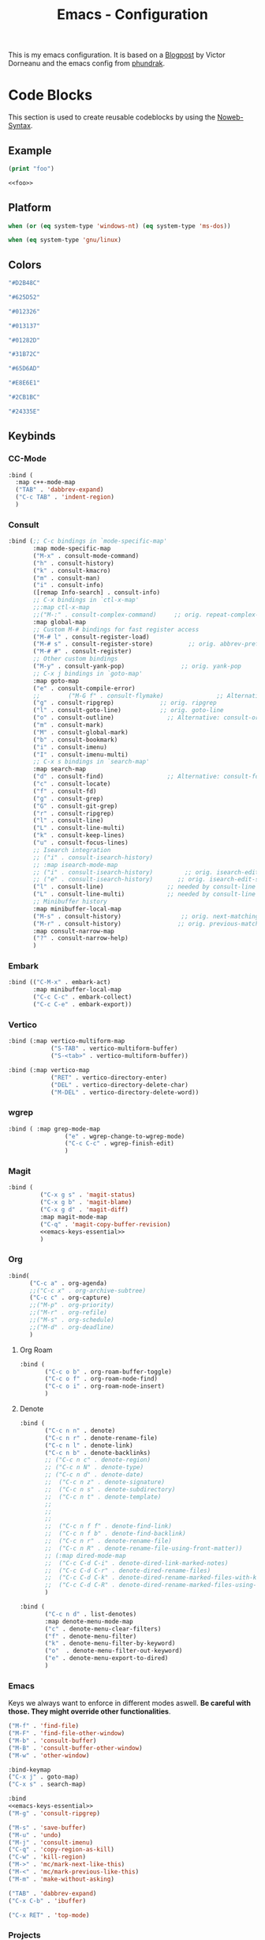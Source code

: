 
#+title: Emacs - Configuration
#+property: header-args:emacs-lisp  :mkdirp yes :lexical t :exports code
#+property: header-args:emacs-lisp+ :tangle ../init.el
#+property: header-args:emacs-lisp+ :mkdirp yes :noweb no-export

This is my emacs configuration. It is based on a [[https://blog.dornea.nu/2024/02/22/from-doom-to-vanilla-emacs/][Blogpost]] by Victor Dorneanu and the emacs config from [[https://config.phundrak.com/emacs/][phundrak]].

* Code Blocks
:PROPERTIES:
:header-args:emacs-lisp: :tangle no
:END:
This section is used to create reusable codeblocks by using the [[https://orgmode.org/manual/Noweb-Reference-Syntax.html][Noweb-Syntax]].

** Example
#+name: foo
#+begin_src emacs-lisp
  (print "foo")
#+end_src

#+name: foobar
#+begin_src org
<<foo>>
#+end_src

** Platform
#+name: platform_windows
#+begin_src emacs-lisp
  when (or (eq system-type 'windows-nt) (eq system-type 'ms-dos))
#+end_src

#+name: platform_linux
#+begin_src emacs-lisp
  when (eq system-type 'gnu/linux)
#+end_src
** Colors
#+name: main_foreground
#+begin_src emacs-lisp
"#D2B48C"
#+end_src

#+name: alt_foreground
#+begin_src emacs-lisp
"#625D52"
#+end_src

#+name: main_background
#+begin_src emacs-lisp
"#012326"
#+end_src

#+name: alt_background
#+begin_src emacs-lisp
"#013137"
#+end_src

#+name: fringe
#+begin_src emacs-lisp
"#01282D"
#+end_src

#+name: comment
#+begin_src emacs-lisp
"#31B72C"
#+end_src

#+name: constant
#+begin_src emacs-lisp
"#65D6AD"
#+end_src

#+name: keyword
#+begin_src emacs-lisp
"#E8E6E1"
#+end_src

#+name: string
#+begin_src emacs-lisp
"#2CB1BC"
#+end_src

#+name: select
#+begin_src emacs-lisp
"#24335E"
#+end_src
** Keybinds
*** CC-Mode
#+name: cc-mode-keys
#+begin_src emacs-lisp
  :bind (
    :map c++-mode-map
    ("TAB" . 'dabbrev-expand)
    ("C-c TAB" . 'indent-region)
    )
#+end_src

*** Consult
#+name: consult-keys
#+begin_src emacs-lisp
  :bind (;; C-c bindings in `mode-specific-map'
         :map mode-specific-map
         ("M-x" . consult-mode-command)
         ("h" . consult-history)
         ("k" . consult-kmacro)
         ("m" . consult-man)
         ("i" . consult-info)
         ([remap Info-search] . consult-info)
         ;; C-x bindings in `ctl-x-map'
         ;;:map ctl-x-map
         ;;("M-:" . consult-complex-command)     ;; orig. repeat-complex-command
         :map global-map
         ;; Custom M-# bindings for fast register access
         ("M-# l" . consult-register-load)
         ("M-# s" . consult-register-store)          ;; orig. abbrev-prefix-mark (unrelated)
         ("M-# #" . consult-register)
         ;; Other custom bindings
         ("M-y" . consult-yank-pop)                ;; orig. yank-pop
         ;; C-x j bindings in `goto-map'
         :map goto-map
         ("e" . consult-compile-error)
         ;;        ("M-G f" . consult-flymake)               ;; Alternative: consult-flycheck
         ("g" . consult-ripgrep)             ;; orig. ripgrep
         ("l" . consult-goto-line)           ;; orig. goto-line
         ("o" . consult-outline)               ;; Alternative: consult-org-heading
         ("m" . consult-mark)
         ("M" . consult-global-mark)
         ("b" . consult-bookmark)
         ("i" . consult-imenu)
         ("I" . consult-imenu-multi)
         ;; C-x s bindings in `search-map'
         :map search-map
         ("d" . consult-find)                  ;; Alternative: consult-fd
         ("c" . consult-locate)
         ("f" . consult-fd)
         ("g" . consult-grep)
         ("G" . consult-git-grep)
         ("r" . consult-ripgrep)
         ("l" . consult-line)
         ("L" . consult-line-multi)
         ("k" . consult-keep-lines)
         ("u" . consult-focus-lines)
         ;; Isearch integration
         ;; ("i" . consult-isearch-history)
         ;; :map isearch-mode-map
         ;; ("i" . consult-isearch-history)         ;; orig. isearch-edit-string
         ;; ("e" . consult-isearch-history)       ;; orig. isearch-edit-string
         ("l" . consult-line)                  ;; needed by consult-line to detect isearch
         ("L" . consult-line-multi)            ;; needed by consult-line to detect isearch
         ;; Minibuffer history
         :map minibuffer-local-map
         ("M-s" . consult-history)                 ;; orig. next-matching-history-element
         ("M-r" . consult-history)                ;; orig. previous-matching-history-element
         :map consult-narrow-map
         ("?" . consult-narrow-help)
         )
#+end_src
*** Embark
#+name: embark-keys
#+begin_src emacs-lisp
  :bind (("C-M-x" . embark-act)
         :map minibuffer-local-map
         ("C-c C-c" . embark-collect)
         ("C-c C-e" . embark-export))

#+end_src
*** Vertico
#+name: vertico-directory-keys
#+begin_src emacs-lisp
  :bind (:map vertico-multiform-map
              ("S-TAB" . vertico-multiform-buffer)
              ("S-<tab>" . vertico-multiform-buffer))
#+end_src

#+name: vertico-directory-keys
#+begin_src emacs-lisp
  :bind (:map vertico-map
              ("RET" . vertico-directory-enter)
              ("DEL" . vertico-directory-delete-char)
              ("M-DEL" . vertico-directory-delete-word))

#+end_src
*** wgrep
#+name: wgrep-keys
#+begin_src emacs-lisp
  :bind ( :map grep-mode-map
                  ("e" . wgrep-change-to-wgrep-mode)
                  ("C-c C-c" . wgrep-finish-edit)
                  )
#+end_src

*** Magit
#+name: magit-keys
#+begin_src emacs-lisp :noweb yes
  :bind (
           ("C-x g s" . 'magit-status)
           ("C-x g b" . 'magit-blame)
           ("C-x g d" . 'magit-diff)
           :map magit-mode-map
           ("C-q" . 'magit-copy-buffer-revision)
           <<emacs-keys-essential>>
           )

#+end_src
*** Org
#+name: org-keys
#+begin_src emacs-lisp
  :bind(
        ("C-c a" . org-agenda)
        ;;("C-c x" . org-archive-subtree)
        ("C-c c" . org-capture)
        ;;("M-p" . org-priority)
        ;;("M-r" . org-refile)
        ;;("M-s" . org-schedule)
        ;;("M-d" . org-deadline)
        )
        #+end_src
**** Org Roam
#+name: org-roam-keys :tabgle no
#+begin_src emacs-lisp
  :bind (
         ("C-c o b" . org-roam-buffer-toggle)
         ("C-c o f" . org-roam-node-find)
         ("C-c o i" . org-roam-node-insert)
         )
#+end_src
**** Denote
#+name: denote-keys
#+begin_src emacs-lisp
  :bind (
         ("C-c n n" . denote)
         ("C-c n r" . denote-rename-file)
         ("C-c n l" . denote-link)
         ("C-c n b" . denote-backlinks)
         ;; ("C-c n c" . denote-region)
         ;; ("C-c n N" . denote-type)
         ;; ("C-c n d" . denote-date)
         ;;  ("C-c n z" . denote-signature)
         ;;  ("C-c n s" . denote-subdirectory)
         ;;  ("C-c n t" . denote-template)
         ;;
         ;;
         ;;
         ;;  ("C-c n f f" . denote-find-link)
         ;;  ("C-c n f b" . denote-find-backlink)
         ;;  ("C-c n r" . denote-rename-file)
         ;;  ("C-c n R" . denote-rename-file-using-front-matter))
         ;; (:map dired-mode-map
         ;;  ("C-c C-d C-i" . denote-dired-link-marked-notes)
         ;;  ("C-c C-d C-r" . denote-dired-rename-files)
         ;;  ("C-c C-d C-k" . denote-dired-rename-marked-files-with-keywords)
         ;;  ("C-c C-d C-R" . denote-dired-rename-marked-files-using-front-matter)
         )
#+end_src

#+name: denote-menu-keys
#+begin_src emacs-lisp
  :bind (
         ("C-c n d" . list-denotes)
         :map denote-menu-mode-map
         ("c" . denote-menu-clear-filters)
         ("f" . denote-menu-filter)
         ("k" . denote-menu-filter-by-keyword)
         ("o"  . denote-menu-filter-out-keyword)
         ("e" . denote-menu-export-to-dired)
         )
#+end_src
*** Emacs
Keys we always want to enforce in different modes aswell. *Be careful with those. They might override other functionalities*.

#+name: emacs-keys-essential
#+begin_src emacs-lisp
  ("M-f" . 'find-file)
  ("M-F" . 'find-file-other-window)
  ("M-b" . 'consult-buffer)
  ("M-B" . 'consult-buffer-other-window)
  ("M-w" . 'other-window)
  #+end_src

#+name: emacs-keys
#+begin_src emacs-lisp :noweb yes
  :bind-keymap
  ("C-x j" . goto-map)
  ("C-x s" . search-map)

  :bind
  <<emacs-keys-essential>>
  ("M-g" . 'consult-ripgrep)

  ("M-s" . 'save-buffer)
  ("M-u" . 'undo)
  ("M-j" . 'consult-imenu)
  ("C-q" . 'copy-region-as-kill)
  ("C-w" . 'kill-region)
  ("M->" . 'mc/mark-next-like-this)
  ("M-<" . 'mc/mark-previous-like-this)
  ("M-m" . 'make-without-asking)

  ("TAB" . 'dabbrev-expand)
  ("C-x C-b" . 'ibuffer)

  ("C-x RET" . 'top-mode)
#+end_src

*** Projects
#+name: project-keys
#+begin_src emacs-lisp
  :bind-keymap
  ("C-x p" . project-prefix-map)
#+end_src
*** Vterm
#+name: vterm-keys
#+begin_src emacs-lisp :noweb yes
  :bind (
         :map vterm-mode-map
         ("C-c C-k" . vterm-copy-mode)
         <<emacs-keys-essential>>
         )
#+end_src
*** Eat
#+name: eat-keys
#+begin_src emacs-lisp :noweb yes
  :bind (
         :map eat-semi-char-mode-map
         ("C-c C-k" . eat-emacs-mode)
         <<emacs-keys-essential>>
         )
#+end_src
*** Top-Mode
#+name: top-mode-keys
#+begin_src emacs-lisp
  :bind (:map top-mode-map
              ("a" . execute-extended-command)
              ("M-a" . consult-mode-command)
              ("RET" . top-mode)
              ("i" . previous-line)
              ("k" . next-line)
              ("j" . backward-char)
              ("l" . forward-char)
              ("u" . backward-word)
              ("o" . forward-word)
              ("h" . backward-paragraph)
              (";" . forward-paragraph)
              ("n a" . org-agenda)
              ("n c" . org-capture)
              ("n d" . list-denotes)
              ("C-c c" . copy-region-as-kill)
              ("C-c x" . kill-region)
              ("C-c v" . consult-yank-pop)
              ("TAB" . consult-buffer)
              ))

#+end_src
* Basic Configuration
** Early Init
:PROPERTIES:
:header-args:emacs-lisp: :tangle ../early-init.el :mkdirp yes
:header-args:emacs-lisp+: :exports code :results silent :lexical t
:END:

The early init file is the file loaded before anything else in Emacs. This is where I put some options in order to disable as quickly as possible some built-in features of Emacs before they can be even loaded, speeding Emacs up a bit.

#+begin_src emacs-lisp
  (setq package-enable-at-startup nil
        inhibit-startup-message   t
        frame-resize-pixelwise    t  ; fine resize
        package-native-compile    t) ; native compile packages
  (scroll-bar-mode -1)               ; disable scrollbar
  (tool-bar-mode -1)                 ; disable toolbar
  (tooltip-mode -1)                  ; disable tooltips
  (set-fringe-mode 10)               ; give some breathing room
  (menu-bar-mode -1)                 ; disable menubar
  (blink-cursor-mode 0)              ; disable blinking cursor

  (setq frame-inhibit-implied-resize t)
  (setq inhibit-compacting-font-caches t)

  (setq shift-select-mode nil)
  (setq enable-local-variables nil)
  (setq column-number-mode t)

#+end_src

*** Defer garbage collection
Defer garbage collection further back in the startup process, according to [[https://github.com/hlissner/doom-emacs/blob/develop/docs/faq.org#how-does-doom-start-up-so-quickly][hlissner]].

#+BEGIN_QUOTE
The GC eats up quite a bit of time, easily doubling startup time. The trick is to turn up the memory threshold as early as possible.
#+END_QUOTE

#+begin_src emacs-lisp
  (setq gc-cons-threshold most-positive-fixnum)
#+end_src

*** Unset =file-name-handler-alist=
Every file opened and loaded by Emacs will run through this list to check for a proper handler for the file, but during startup, it won't need any of them.

#+begin_src emacs-lisp
  (defvar file-name-handler-alist-original file-name-handler-alist)
  (setq file-name-handler-alist nil)
#+end_src
*** Disable =site-run-file=
#+begin_src emacs-lisp
  (setq site-run-file nil)
#+end_src

** Undo
Stop Emacs from losing undo information by setting very high limits for undo buffers.

#+begin_src emacs-lisp
  (setq undo-limit 20000000)
  (setq undo-strong-limit 40000000)
#+end_src

** Garbage Collection
*** Set =gc-cons-threshold= Smaller for Interactive Use
A large =gc-cons-threshold= may cause freezing and stuttering during long-term interactive use.
If you experience freezing, decrease this amount, if you experience stuttering, increase this amount.

#+begin_src emacs-lisp
  (defvar better-gc-cons-threshold (* 128 1024 1024) ; 128mb
    "The default value to use for `gc-cons-threshold'.

  If you experience freezing, decrease this.  If you experience stuttering, increase this.")

  (add-hook 'emacs-startup-hook
            (lambda ()
              (setq gc-cons-threshold better-gc-cons-threshold)
              (setq file-name-handler-alist file-name-handler-alist-original)
              (makunbound 'file-name-handler-alist-original)))
#+end_src

Garbage Collect when Emacs is out of focus and avoid garbage collection when using minibuffer.

#+begin_src emacs-lisp
  (add-hook 'emacs-startup-hook
            (lambda ()
              (if (boundp 'after-focus-change-function)
                  (add-function :after after-focus-change-function
                                (lambda ()
                                  (unless (frame-focus-state)
                                    (garbage-collect))))
                (add-hook 'after-focus-change-function 'garbage-collect))
              (defun gc-minibuffer-setup-hook ()
                (setq gc-cons-threshold (* better-gc-cons-threshold 2)))

              (defun gc-minibuffer-exit-hook ()
                (garbage-collect)
                (setq gc-cons-threshold better-gc-cons-threshold))

              (add-hook 'minibuffer-setup-hook #'gc-minibuffer-setup-hook)
              (add-hook 'minibuffer-exit-hook #'gc-minibuffer-exit-hook)))
#+end_src

** Stay Clean, Emacs!
As nice as Emacs is, it isn't very polite or clean by default: open a file, and it will create backup files in the same directory. But then, when you open your directory with your favourite file manager and see almost all of your files duplicated with a =~= appended to the filename, it looks really uncomfortable! This is why I prefer to tell Emacs to keep its backup files to itself in a directory it only will access.
#+begin_src emacs-lisp
  (setq backup-directory-alist `(("." . ,(expand-file-name ".tmp/backups/"
                                                           user-emacs-directory))))
#+end_src

** Stay Polite, Emacs!
When asking for our opinion on something, Emacs loves asking us to answer by yes or no, but *in full*! That's very rude! Fortunately, we can fix this. Note that the configuration changed in Emacs 29.
#+begin_src emacs-lisp
  (if (version<= emacs-version "28")
      (defalias 'yes-or-no-p 'y-or-n-p)
    (setopt use-short-answers t))
#+end_src

This will make Emacs ask us for either hitting the ~y~ key for yes, or the ~n~ key for no. Much more polite!

It is also very impolite to keep a certain version of a file in its buffer when said file has changed on disk. Let's change this
behaviour:
#+begin_src emacs-lisp
  (global-auto-revert-mode 1)
#+end_src

Much more polite! Note that if the buffer is modified and its changes haven't been saved, it will not automatically revert the buffer and your unsaved changes won't be lost. Very polite!

** Autosave
Autosave is a useful feature we want to have enabled.

#+begin_src emacs-lisp
  (setq auto-save-default t)
#+end_src

However we don't want to clutter the file tree. Therefore we put all files into a backup folder:

#+begin_src emacs-lisp
  (use-package files
    ;;:hook
    ;;(before-save . delete-trailing-whitespace)
    :config
    (setq dgl/auto-save-dir (concat user-emacs-directory "autosaves"))

    ;; Ensure the directory exists
    (unless (file-exists-p dgl/auto-save-dir)
      (make-directory dgl/auto-save-dir t))

    ;; source: http://steve.yegge.googlepages.com/my-dot-emacs-file
    (defun rename-file-and-buffer (new-name)
      "Renames both current buffer and file it's visiting to NEW-NAME."
      (interactive "sNew name: ")
      (let ((name (buffer-name))
            (filename (buffer-file-name)))
        (if (not filename)
            (message "Buffer '%s' is not visiting a file." name)
          (if (get-buffer new-name)
              (message "A buffer named '%s' already exists." new-name)
            (progn
              (rename-file filename new-name 1)
              (rename-buffer new-name)
              (set-visited-file-name new-name)
              (set-buffer-modified-p nil))))))
    :custom
    (require-final-newline t "Automatically add newline at end of file")
    (backup-by-copying t)
    (kill-buffer-delete-auto-save-files t)
    (backup-directory-alist `((".*" . ,(expand-file-name
                                        (concat user-emacs-directory "backups"))))
                            "Keep backups in their own directory")

    (auto-save-file-name-transforms `((".*" ,(concat user-emacs-directory "autosaves/") t)))

    (delete-old-versions t)
    (kept-new-versions 3)
    (kept-old-versions 1)
    (version-control nil))
#+end_src

** Window
We want emacs to take new window space from all other windows.
#+begin_src emacs-lisp
  (setq window-combination-resize t)
#+end_src

We also want to use a more sensible way for splitting windows
#+begin_src emacs-lisp
  (setq split-height-threshold 120
        split-width-threshold 160)

  (defun dgl/split-window-sensibly (&optional window)
    "replacement `split-window-sensibly' function which prefers vertical splits"
    (interactive)
    (let ((window (or window (selected-window))))
      (or (and (window-splittable-p window t)
               (with-selected-window window
                 (split-window-right)))
          (and (window-splittable-p window)
               (with-selected-window window
                 (split-window-below))))))

  (setq split-window-preferred-function #'dgl/split-window-sensibly)
#+end_src

** Project Setup
We want to have per project config files which will be loaded separately. This should be independent of normal emacs VCS or EDE projects because we want to have the ability to load additional project files from everything.

#+begin_src emacs-lisp
  (<<platform_windows>>
   (setq dgl/linux nil)
   (setq dgl/win32 t))
  (<<platform_linux>>
   (setq dgl/win32 nil)
   (setq dgl/linux t))

  (setq dgl/project-file ".project.el")
  (setq dgl/project-directory ".") ;; setting default. Will get overwritten by load-project-settings

  (defun find-project-directory-recursive (project-file depth)
    "Recursively search for the file."
    (interactive)
    (if (file-exists-p project-file) t
      (when (>= depth 0)
        (cd "../")
        (find-project-directory-recursive project-file (- depth 1))))
    )

  (defun dgl/load-project-settings ()
    (interactive)
    (setq find-project-from-directory default-directory)
    (cd find-project-from-directory)
    (find-project-directory-recursive dgl/project-file 5)
    (when (file-exists-p dgl/project-file)
      (load-file dgl/project-file)
      (setq dgl/project-directory default-directory))
    (cd find-project-from-directory)
    )
#+end_src

** Personal Information
Not sure which packages need this information but some probably will need it.

#+begin_src emacs-lisp
  (setq user-full-name       "Daniel Glinka"
        user-real-login-name "Daniel Glinka"
        user-login-name      "dgl")
#+end_src
** History
Having a command history is nice.

#+begin_src emacs-lisp
  ;; Remember last edited files
  (recentf-mode 1)
  ;; Save what you enter into minibuffer prompts
  (setq history-length 25)
  (savehist-mode 1)
  ;; Remember and restore the last cursor location of opened files
  (save-place-mode 1)
#+end_src
** Files/Dired

In dired mode we want to be able to change permissions by editing the buffer

#+begin_src emacs-lisp
  (setq wdired-allow-to-change-permissions t)
#+end_src
** General Keybinds
#+begin_src emacs-lisp
  (use-package emacs
    <<emacs-keys>>)
#+end_src

** Path adjustments
We need to add git to the path on windows to be able to use xargs for xref, which is needed for some packages to work properly

#+begin_src emacs-lisp
  (<<platform_windows>>
   (setenv "PATH" (concat (getenv "PATH") ";" "C:\\Program Files\\Git\\usr\\bin")))
#+end_src
* Visuals
The first visual setting in this section will activate the visible bell. What it does is I get a visual feedback each time I do something Emacs doesn't agree with, like trying to go up a line when I'm already at the top of the buffer.
#+begin_src emacs-lisp
  (setq visible-bell t)
#+end_src

It is nicer to see a cursor cover the actual space of a character.
#+begin_src emacs-lisp
  (setq x-stretch-cursor t)
#+end_src

We also want to show tabs as 4 spaces. Otherwise it takes too much space.
#+begin_src emacs-lisp
  (setq-default tab-width 4)
#+end_src

When text is ellipsed, I want the ellipsis marker to be a single character of three dots. Let's make it so:
#+begin_src emacs-lisp
  (with-eval-after-load 'mule-util
    (setq truncate-string-ellipsis "…"))
#+end_src

We want to know where we have trailing whitespace to keep things clean
#+begin_src emacs-lisp
  (setq show-trailing-whitespace t)
#+end_src

** UTF-8 encoding
By default we want utf-8 for everything
#+begin_src emacs-lisp
  (set-selection-coding-system 'utf-8)
  (prefer-coding-system 'utf-8)
  (set-language-environment "UTF-8")
  (set-default-coding-systems 'utf-8)
  (set-terminal-coding-system 'utf-8)
  (set-keyboard-coding-system 'utf-8)
  (setq locale-coding-system 'utf-8)

  ;; Treat clipboard input as UTF-8 string first; compound text next, etc.
  (when (display-graphic-p)
    (setq x-select-request-type '(UTF8_STRING COMPOUND_TEXT TEXT STRING)))
#+end_src
** Fonts
I don't like the default font I usually have on my machines, I really don't. I prefer [[Cascadia Code][Input Mono]].
#+begin_src emacs-lisp
  (defvar dgl/default-font-size 110
    "Default font size.")

  (defvar dgl/default-font-name "InputMono"
    "Default font.")

  (defvar dgl/variable-font-name "Inter"
    "Default variable font.")

  (defun my/set-font ()
    (when (find-font (font-spec :name dgl/default-font-name))
      (set-face-attribute 'default nil
                          :font dgl/default-font-name
                          :height dgl/default-font-size)
      (set-face-attribute 'fixed-pitch nil
                          :font dgl/default-font-name
                          :height dgl/default-font-size)
      (set-face-attribute 'fixed-pitch-serif nil
                          :font dgl/default-font-name
                          :height dgl/default-font-size)
      )

    (when (find-font (font-spec :name dgl/variable-font-name))
      (set-face-attribute 'variable-pitch nil
                          :font dgl/variable-font-name
                          :height dgl/default-font-size)))

  (my/set-font)
  (add-hook 'server-after-make-frame-hook #'my/set-font)
#+end_src
** Frame Title
This is straight-up copied from [[https://tecosaur.github.io/emacs-config/config.html#window-title][TEC]]'s configuration. See their comment on the matter.
#+begin_src emacs-lisp :tangle no
  (setq frame-title-format
        '(""
          "%b"
          (:eval
           (let ((project-name (projectile-project-name)))
             (unless (string= "-" project-name)
               (format (if (buffer-modified-p) " ? %s" "  ?  %s - Emacs") project-name))))))
#+end_src
** Colors
#+begin_src emacs-lisp
  (defun my/set-colors ()
    (set-foreground-color <<main_foreground>>)
    (set-background-color <<main_background>>)

    (set-face-foreground 'default <<main_foreground>>)
    (set-face-background 'default <<main_background>>)
    (set-face-background 'cursor <<constant>>)
    (set-face-foreground 'font-lock-builtin-face <<main_foreground>>)
    (set-face-foreground 'font-lock-comment-face <<comment>>)
    (set-face-foreground 'font-lock-constant-face <<constant>>)
    (set-face-foreground 'font-lock-doc-face <<keyword>>)
    (set-face-foreground 'font-lock-function-name-face <<main_foreground>>)
    (set-face-foreground 'font-lock-keyword-face <<keyword>>)
    (set-face-foreground 'font-lock-preprocessor-face <<alt_foreground>>)
    (set-face-foreground 'font-lock-string-face <<string>>)
    (set-face-foreground 'font-lock-type-face <<main_foreground>>)
    (set-face-foreground 'font-lock-variable-name-face <<main_foreground>>)
    (set-face-background 'fringe <<fringe>>)
    (set-face-foreground 'highlight <<constant>>)
    ;;(set-face-background 'hl-line <<alt_background>>)
    (set-face-foreground 'mode-line <<main_background>>)
    (set-face-background 'mode-line <<main_foreground>>)

    (set-face-attribute 'mode-line-inactive nil :foreground <<main_foreground>> :background <<alt_background>>)

    (set-face-background 'region <<select>>)
    (set-face-foreground 'vertical-border <<alt_foreground>>)
    (set-face-background 'trailing-whitespace <<alt_background>>)
    )
  (my/set-colors)
  (add-hook 'server-after-make-frame-hook #'my/set-colors)
#+end_src
* Packages
For installing Emacs packages, I use MELPA, the Milkypostman’s Emacs Lisp Package Archive.

#+begin_src emacs-lisp
  (require 'package)
  (setq load-prefer-newer t)

  (<<platform_windows>>
   (setq package-user-dir "t:/emacs/packages"))
  (<<platform_linux>>
   (setq package-user-dir "~/.emacs.d/packages"))
  (add-to-list 'package-archives '("melpa" . "https://melpa.org/packages/"))

  (package-initialize)
#+end_src

We use the async package to support faster downloads.

#+begin_src emacs-lisp
  (use-package async
    :ensure t
    :init (dired-async-mode 1)
    :config (setq async-bytecomp-package-mode 1))
#+end_src
*** User Plugins
We want to provide our plugins.

#+begin_src emacs-lisp
  (<<platform_windows>>
   (let ((default-directory  "t:/emacs/plugins"))
     (normal-top-level-add-subdirs-to-load-path)))
  (<<platform_linux>>
   (let ((default-directory  "~/.emacs.d/plugins"))
     (normal-top-level-add-subdirs-to-load-path)))
#+end_src
* Completion
For better completion and keybinds we use the Consult/Vertico stack.

** Consult
This is mostly the default config from [[https://github.com/minad/consult][here]].
#+begin_src emacs-lisp
  (use-package consult
    :ensure t
    <<consult-keys>>
    ;; Enable automatic preview at point in the *Completions* buffer. This is
    ;; relevant when you use the default completion UI.
    :hook (completion-list-mode . consult-preview-at-point-mode)

    ;; The :init configuration is always executed (Not lazy)
    :init

    ;; Optionally configure the register formatting. This improves the register
    ;; preview for `consult-register', `consult-register-load',
    ;; `consult-register-store' and the Emacs built-ins.
    (setq register-preview-delay 0.5
          register-preview-function #'consult-register-format)

    ;; Optionally tweak the register preview window.
    ;; This adds thin lines, sorting and hides the mode line of the window.
    (advice-add #'register-preview :override #'consult-register-window)

    ;; Use Consult to select xref locations with preview
    (setq xref-show-xrefs-function #'consult-xref
          xref-show-definitions-function #'consult-xref)

    ;; Configure other variables and modes in the :config section,
    ;; after lazily loading the package.
    :config

    ;; Optionally configure preview. The default value
    ;; is 'any, such that any key triggers the preview.
    ;; (setq consult-preview-key 'any)
    ;; (setq consult-preview-key "M-.")
    ;; (setq consult-preview-key '("S-<down>" "S-<up>"))
    ;; For some commands and buffer sources it is useful to configure the
    ;; :preview-key on a per-command basis using the `consult-customize' macro.
    (consult-customize
     consult-theme :preview-key '(:debounce 0.2 any)
     consult-ripgrep consult-git-grep consult-grep
     consult-bookmark consult-recent-file consult-xref
     consult--source-bookmark consult--source-file-register
     consult--source-recent-file consult--source-project-recent-file
     ;; :preview-key "M-."
     :preview-key '(:debounce 0.4 any))

    ;; Optionally configure the narrowing key.
    ;; Both < and C-+ work reasonably well.
    (setq consult-narrow-key "<") ;; "C-+"

    ;; Optionally make narrowing help available in the minibuffer.
    ;; You may want to use `embark-prefix-help-command' or which-key instead.
    ;; (keymap-set consult-narrow-map (concat consult-narrow-key " ?") #'consult-narrow-help)
    )
#+end_src

*** Embark
There is no nice way to ripgrep in dired. But we can use embark to get a proper grep buffer which than can be used with [[wgrep]].

#+begin_src emacs-lisp
  (use-package embark
    :ensure t
    <<embark-keys>>
    )
#+end_src

#+begin_src emacs-lisp
  (use-package embark-consult
    :ensure t)
#+end_src
*** wgrep
wgrep allows the grep buffer to be edited for an easy and fast search and replace across files.
There is also [[https://www.emacswiki.org/emacs/DiredSearchAndReplace][dired-mode]] to do something similar. Not sure what is better.

#+begin_src emacs-lisp
  (use-package wgrep
    :ensure t
    <<wgrep-keys>>
    )
#+end_src
** Vertico
This is mostly the default config from [[https://github.com/minad/vertico][here]].

#+begin_src emacs-lisp
  (use-package vertico
    :ensure t
    <<vertico-keys>>
    ;; :custom
    ;; (vertico-scroll-margin 0) ;; Different scroll margin
    ;; (vertico-count 20) ;; Show more candidates
    ;; (vertico-resize t) ;; Grow and shrink the Vertico minibuffer
    ;; (vertico-cycle t) ;; Enable cycling for `vertico-next/previous'
    :init
    (vertico-mode))
  (vertico-multiform-mode)
  (vertico-flat-mode)

  ;; A few more useful configurations...
  (use-package emacs
    :custom
    ;; Support opening new minibuffers from inside existing minibuffers.
    (enable-recursive-minibuffers t)
    ;; Hide commands in M-x which do not work in the current mode.  Vertico
    ;; commands are hidden in normal buffers. This setting is useful beyond
    ;; Vertico.
    (read-extended-command-predicate #'command-completion-default-include-p)
    :init
    ;; Add prompt indicator to `completing-read-multiple'.
    ;; We display [CRM<separator>], e.g., [CRM,] if the separator is a comma.
    (defun crm-indicator (args)
      (cons (format "[CRM%s] %s"
                    (replace-regexp-in-string
                     "\\`\\[.*?]\\*\\|\\[.*?]\\*\\'" ""
                     crm-separator)
                    (car args))
            (cdr args)))
    (advice-add #'completing-read-multiple :filter-args #'crm-indicator)

    ;; Do not allow the cursor in the minibuffer prompt
    (setq minibuffer-prompt-properties
          '(read-only t cursor-intangible t face minibuffer-prompt))
    (add-hook 'minibuffer-setup-hook #'cursor-intangible-mode)
    (add-hook 'rfn-eshadow-update-overlay-hook #'vertico-directory-tidy))
#+end_src

*** Vertico Directory
#+begin_src emacs-lisp
  (use-package vertico-directory
    :after vertico
    :ensure nil
    ;; More convenient directory navigation commands
    <<vertico-directory-keys>>
    ;; Tidy shadowed file names
    :hook (rfn-eshadow-update-overlay . vertico-directory-tidy))
#+end_src
** Dumb Jump
#+begin_src emacs-lisp
  (use-package dumb-jump
    :ensure t
    :custom
    (dumb-jump-prefer-searcher 'rg)
    ;; (xref-show-definitions-function #'xref-show-definitions-completing-read)
    (xref-show-definitions-function #'consult-xref))
  (add-hook 'xref-backend-functions #'dumb-jump-xref-activate)
#+end_src
** Misc
*** Marks
Make Emacs repeat the C-u C-SPC command (`set-mark-command') by following it up with another C-SPC. It is faster to type C-u C-SPC, C-SPC, C-SPC, than C-u C-SPC, C-u C-SPC, C-u C-SPC...

#+begin_src emacs-lisp
  (setq set-mark-command-repeat-pop t)
#+end_src
*** Multi Cursor
#+begin_src emacs-lisp
  (use-package multiple-cursors :ensure t)
#+end_src
* Programming
** C

#+begin_src emacs-lisp
  (use-package cc-mode
    :defer t
    <<cc-mode-keys>>
    :config

    ;; 4-space tabs
    (setq tab-width 4)
    (setq c-basic-offset 4)

    ;; No hungry backspace
    (c-toggle-auto-hungry-state -1)

    ;; Additional style stuff
    (setq c-offsets-alist '(
                            (member-init-intro . ++)
                            (case-label . +)
                            ))
    ;; Newline indents, semi-colon doesn't
    ;; (define-key c++-mode-map "\C-m" 'newline-and-indent)
    (setq c-hanging-semi&comma-criteria '((lambda () 'stop)))

    ;; Handle super-tabbify (TAB completes, shift-TAB actually tabs)
    (setq dabbrev-case-replace t)
    (setq dabbrev-case-fold-search t)
    (setq dabbrev-upcase-means-case-search t)

    ;; Abbrevation expansion
    (abbrev-mode 1)

    ;; if indent-tabs-mode is off, untabify before saving
    (add-hook 'write-file-hooks
              (lambda () (if (not indent-tabs-mode)
                             (untabify (point-min) (point-max)))
                nil ))

    )
#+end_src
** Device-Tree
#+begin_src emacs-lisp
  (use-package dts-mode
    :ensure t
    :mode (
           ("\\.dts$" . dts-mode)
           ("\\.dtsi$" . dts-mode)
           ("\\.dtso$" . dts-mode)
           ))
#+end_src

** Go
#+begin_src emacs-lisp
  (use-package go-mode
    :ensure t
    :mode ("\\.go$" . go-mode)
    )
#+end_src

** Lua
#+begin_src emacs-lisp
  (use-package lua-mode
    :ensure t
    :mode ("\\.lua$" . lua-mode)
    )
#+end_src

** YAML
#+begin_src emacs-lisp
  (use-package yaml-mode
    :ensure t
    :mode (
           ("\\.yml$" . yaml-mode)
           ("\\.yaml$" . yaml-mode)
           )
    )
#+end_src
** Markdown
#+begin_src emacs-lisp
  (use-package markdown-mode
    :ensure t
    :mode ("\\.md$" . markdown-mode))
#+end_src
** Spellcheck
For spellcheck we are using hunspell. Make sure it is installed on the system and the dictionaries de_DE and en_US are installed.

The default dict is set to en_US.
#+begin_src emacs-lisp
  (setq ispell-program-name "hunspell")
  (setq ispell-dictionary "en_US")

  (setq ispell-dictionary-alist
        '(("de_DE" "[[:alpha:]]" "[^[:alpha:]]" "[']" nil ("-d" "de_DE") nil utf-8)
          ("en_US" "[[:alpha:]]" "[^[:alpha:]]" "[']" nil ("-d" "en_US") nil utf-8)
          ))

  ;; new variable `ispell-hunspell-dictionary-alist' is defined in Emacs
  ;; If it's nil, Emacs tries to automatically set up the dictionaries.
  (if (boundp 'ispell-hunspell-dictionary-alist) t
    (setq ispell-hunspell-dictionary-alist ispell-dictionary-alist))
#+end_src

** Syntax Highlight
#+begin_src emacs-lisp
  (autoload 'bb-mode            "bb-mode"         "Bitbake mode"                                         t)

  (setq auto-mode-alist
        (append '(
                  ("\\workspace.dsl$" . javascript-mode)
                  ("\\.teak$"     . c++-mode)
                  ("\\.cpp$"      . c++-mode)
                  ("\\.hin$"      . c++-mode)
                  ("\\.cin$"      . c++-mode)
                  ("\\.inl$"      . c++-mode)
                  ("\\.rdc$"      . c++-mode)
                  ("\\.h$"        . c++-mode)
                  ("\\.c$"        . c++-mode)
                  ("\\.cc$"       . c++-mode)
                  ("\\.c8$"       . c++-mode)
                  ("\\.txt$"      . indented-text-mode)
                  ("\\.emacs$"    . emacs-lisp-mode)
                  ("\\.gen$"      . gen-mode)
                  ("\\.ms$"       . fundamental-mode)
                  ("\\.m$"        . objc-mode)
                  ("\\.mm$"       . objc-mode)
                  ("\\.bb$"       . bb-mode)
                  ("\\.inc$"      . bb-mode)
                  ("\\.bbappend$" . bb-mode)
                  ("\\.bbclass$"  . bb-mode)
                  ("\\.conf$"     . bb-mode)
                  ("\\.js$"       . javascript-mode)
                  ("\\.json$"     . javascript-mode)

                  ) auto-mode-alist))

#+end_src
** Tabs vs Spaces
Here we define which modes should use tabs and which should use spaces.

#+begin_src emacs-lisp :tangle no
  (add-hook 'c++-mode-hook        'dgl/unset-tabs-mode)
  (add-hook 'prog-mode-hook       'dgl/set-tabs-mode)
  (add-hook 'emacs-lisp-mode-hook 'dgl/set-tabs-mode)
  (add-hook 'org-mode-hook        'dgl/set-tabs-mode)
#+end_src

We also want to remove any trailing whitespace to keep things clean
#+begin_src emacs-lisp
  (add-hook 'write-file-hooks 'delete-trailing-whitespace)
#+end_src

*** Set and unset tabs mode
#+begin_src emacs-lisp

  (defun dgl/set-tabs-mode ()
    "Enable tabs mode"
    (interactive)
    (setq indent-tabs-mode t)
    (message "Tabs enabled."))

  (defun dgl/unset-tabs-mode ()
    "Enable tabs mode"
    (interactive)
    (setq indent-tabs-mode nil)
    (message "Tabs disabled."))

#+end_src

The current mode should also be visible in the modeline

#+begin_src emacs-lisp
  (defun dgl/tabs-mode-indicator ()
    "Return 'TAB' if indent-tabs-mode is enabled, otherwise return 'SPC'."
    (if indent-tabs-mode " [TAB]" " [SPC]"))

  (setq-default mode-line-format
                (append mode-line-format
                        '((:eval (dgl/tabs-mode-indicator)))))
#+end_src
*** Automatic detection
#+begin_src emacs-lisp
  (setq-default indent-tabs-mode nil)
  (use-package dtrt-indent
    :ensure t
    :config
    (dtrt-indent-global-mode)
    )
#+end_src

** Compilation
With our own project files mentioned in [[Project Setup]] we want a simple way of running a compilation command.
Usually there is only some build script that needs to be executed.

#+begin_src emacs-lisp
  (<<platform_windows>>
   (setq dgl/makescript "build.teak"))
  (<<platform_linux>>
   (setq dgl/makescript "./build.teak"))

  (setq compilation-directory-locked nil)
  (setq compilation-context-lines 0)
  ;;  (setq compilation-error-regexp-alist
  ;;        (cons '("^\\([0-9]+>\\)?\\(\\(?:[a-zA-Z]:\\)?[^:(\t\n]+\\)(\\([0-9]+\\)) : \\(?:fatal error\\|warnin\\(g\\)\\) C[0-9]+:" 2 3 nil (4))
  ;;              compilation-error-regexp-alist))

  (defun lock-compilation-directory ()
    "The compilation process should NOT hunt for a makefile"
    (interactive)
    (setq last-compilation-directory default-directory)
    (setq compilation-directory-locked t)
    (message "Compilation directory is locked."))

  (defun unlock-compilation-directory ()
    "The compilation process SHOULD hunt for a makefile"
    (interactive)
    (setq last-compilation-directory nil)
    (setq compilation-directory-locked nil)
    (message "Compilation directory is roaming."))

  (defun compile-from-project-directory ()
    (interactive)
    (setq current-directory default-directory)
    (if compilation-directory-locked
        (cd last-compilation-directory)
      (progn
        (dgl/load-project-settings)
        (cd dgl/project-directory)))
    (lock-compilation-directory)
    (compile dgl/makescript))

  (defun make-without-asking ()
    "Make the current build."
    (interactive)
    (switch-to-buffer-other-window "*compilation*")
    (compile-from-project-directory)
    (other-window 1))
#+end_src

The compilation window had some color issues.
#+begin_src emacs-lisp
  (require 'ansi-color)
  (defun colorize-compilation-buffer ()
    (let ((inhibit-read-only t))
      (ansi-color-apply-on-region (point-min) (point-max))))

  (add-hook 'compilation-filter-hook 'colorize-compilation-buffer)
#+end_src
** Magit
#+begin_src emacs-lisp
  (use-package magit
    :ensure t
    <<magit-keys>>
    :config
    (setq magit-display-buffer-function #'magit-display-buffer-fullframe-status-v1)
    )
#+end_src
** Keyword Highlight
I want to highlight keywords in code like TODO, NOTE or @performance etc and found [[https://www.jamescherti.com/emacs-highlight-keywords-like-todo-fixme-note/][this blogpost.]]

TODO: The highlight of @keyword does not work yet. Somehow the @ is not interpreted correctly. But I have not found the error yet.
#+begin_src emacs-lisp
  (defvar highlight-codetags-keywords
    '(("\\<\\(TODO\\|FIXME\\|BUG\\)\\>" 1 font-lock-warning-face prepend)
      ("\\<\\(NOTE\\|HACK\\|@[[:alnum:]]+\\)\\>" 1 font-lock-doc-face prepend)))

  (define-minor-mode highlight-codetags-local-mode
    "Highlight codetags like TODO, FIXME, @performance..."
    :global nil
    (if highlight-codetags-local-mode
        (font-lock-add-keywords nil highlight-codetags-keywords)
      (font-lock-remove-keywords nil highlight-codetags-keywords))

    ;; Fontify the current buffer
    (when (bound-and-true-p font-lock-mode)
      (if (fboundp 'font-lock-flush)
          (font-lock-flush)
        (with-no-warnings (font-lock-fontify-buffer)))))

  (add-hook 'prog-mode-hook #'highlight-codetags-local-mode)
#+end_src
** Projects
I want to be able to quickly swich between projects in the same emacs session. For now I was just using different console tabs and opened a emacs session in each tab. But it would be nice to be able to do this from one emacs session.

Showing the current project in the modeline

#+begin_src emacs-lisp
  (use-package emacs
    <<project-keys>>
    :config
    (setq project-mode-line t)
    )
#+end_src
* Org
We have two org directories because we will use org-roam and Orgzly Revived on Android. Orgzly does not support the org-roam structure. Therefore we moved it to a subdirectory.

#+begin_src emacs-lisp
  (<<platform_windows>>
   (setq dgl/org-directory "w:/vault/org")
   (setq dgl/org-denote-directory (concat dgl/org-directory "/roam"))
   (setq dgl/org-roam-directory (concat dgl/org-directory "/roam")))
  (<<platform_linux>>
   (setq dgl/org-directory "~/vault/org")
   (setq dgl/org-denote-directory (concat dgl/org-directory "/roam"))
   (setq dgl/org-roam-directory (concat dgl/org-directory "/roam")))

#+end_src

#+begin_src emacs-lisp
  (use-package org
    :defer t
    :mode ("\\.org$" . org-mode)
    <<org-keys>>
    :custom-face
    (org-block ((t (:inherit fixed-pitch))))
    (org-code ((t (:inherit (shadow fixed-pitch)))))
    (org-document-info-keyword ((t (:inherit (shadow fixed-pitch)))))
    (org-document-title ((t (:inherit variable-pitch :weight bold :height 1.2))))
    (org-indent ((t (:inherit (org-hide fixed-pitch)))))
    (org-level-1 ((t (:inherit org-document-title :height 1.0))))
    (org-level-2 ((t (:inherit org-level-1 :height 0.9))))
    (org-level-3 ((t (:inherit org-level-2 :height 0.9))))
    (org-level-4 ((t (:inherit org-level-3 :height 0.9))))
    (org-level-5 ((t (:inherit org-level-4 :height 0.9))))
    (org-level-6 ((t (:inherit org-level-5 :height 0.9))))
    (org-level-7 ((t (:inherit org-level-6 :height 0.9))))
    (org-level-8 ((t (:inherit org-level-7 :height 0.9))))
    (org-meta-line ((t (:inherit (font-lock-comment-face fixed-pitch)))))
    (org-property-value ((t (:inherit fixed-pitch))))
    (org-special-keyword ((t (:inherit (font-lock-comment-face fixed-pitch)))))
    (org-tag ((t (:inherit (shadow fixed-pitch) :weight bold :height 0.8))))
    (org-verbatim ((t (:inherit (shadow fixed-pitch)))))
    :config
    (setq org-return-follows-link  t)
    ;;(setq org-hide-emphasis-markers t) ;; Hide markers for e.g. *BOLD-TEXT*
    (add-hook 'org-mode-hook 'org-indent-mode)
    (add-hook 'org-mode-hook 'visual-line-mode)
    (add-hook 'org-mode-hook 'variable-pitch-mode)
    )
#+end_src
** Org Bullets
#+begin_src emacs-lisp
  (use-package org-bullets
    :ensure t
    :after org
    :custom
    (org-bullets-bullet-list '("◉" "○" "●"))
    :config
    (add-hook 'org-mode-hook (lambda () (org-bullets-mode 1))))

#+end_src
** Org Roam
#+begin_src emacs-lisp :tangle no
  (use-package org-roam
    :ensure t
    :defer t
    <<org-roam-keys>>
    :custom
    (org-roam-directory dgl/org-roam-directory)
    (org-roam-capture-templates
     '(("d" "default" plain
        "\n%?"
        :if-new (file+head "%<%Y%m%d%H%M%S>-${slug}.org" "#+title: ${title}\n")
        :unnarrowed t)
       ("w" "work log" plain
        "\n* Log for\n- Company: - Company: \n- Ticket: \n- Goal: \n\n* %?"
        :if-new (file+head "%<%Y%m%d%H%M%S>-${slug}.org" "#+title: ${title}\n#+filetags: :work:")
        :unnarrowed t)
       ("p" "project" plain
        "\n* Goals\n\n%?\n\n* Tasks\n** TODO Add initial tasks\n\n* Ideas"
        :if-new (file+head "%<%Y%m%d%H%M%S>-${slug}.org" "#+title: ${title}\n#+filetags: :project:")
        :unnarrowed t)
       ("n" "notes" plain
        "\n* Source\n- URL: \n- Author: \n- Title: \n- Year: \n\n* Summary\n%?\n\n"
        :if-new (file+head "%<%Y%m%d%H%M%S>-${slug}.org" "#+title: ${title}\n")
        :unnarrowed t)
       ("m" "meeting" plain
        "\n* [[id:9b83da73-2238-4254-86a5-47559b13014a][samuu]] log for\n- Company: \n- With: \n- Topic: \n- Date: %T\n\n* Preparations\n** %?\n\n* Notes\n**\n\n* ToDos\n** TODO\n"
        :if-new (file+head "%<%Y%m%d%H%M%S>-${slug}.org" "#+title: ${title}\n#+filetags: :work: :meeting:")
        :unnarrowed t)
       ))
    :config
    (run-with-idle-timer 8 nil 'org-roam-db-sync)
    (run-with-idle-timer 9 nil 'org-roam-db-autosync-mode)
    (org-roam-setup)
    )
#+end_src

** Denote

#+begin_src emacs-lisp
  (use-package denote
    :ensure t
    <<denote-keys>>
    :hook (dired-mode . denote-dired-mode)
    :custom
    (denote-directory dgl/org-denote-directory)
    ;;(denote-save-buffers nil)
    (denote-known-keywords '("personal" "work" "project" "bookmark" "study"))
    (denote-infer-keywords t)
    (denote-sort-keywords t)
    (denote-prompts '(title keywords))
    (denote-excluded-directories-regexp nil)
    (denote-excluded-keywords-regexp nil)
    (denote-rename-confirmations '(rewrite-front-matter modify-file-name))
    (denote-date-prompt-use-org-read-date t)
    ;;(denote-date-format nil)
    (denote-backlinks-show-context t)
    (denote-rename-buffer-mode 1)
    ;;(denote-org-capture-specifiers "%l\n%i\n%?")
    )
#+end_src

It is useful to have some kind of list of the denote files. For this we use denote-menu.

#+begin_src emacs-lisp
  (use-package denote-menu
    :ensure t
    <<denote-menu-keys>>
    )
#+end_src

** GTD
We setup org-mode to be able to follow the GTD system.

#+begin_src emacs-lisp
  (use-package org
    :config
    (setq org-agenda-files (list dgl/org-directory dgl/org-roam-directory))
    (setq org-refile-targets
          '(
            (org-agenda-files :maxlevel . 5)
            ))
    (setq org-archive-location (concat dgl/org-directory "/archive.org::datetree/* Finished Tasks"))
    (setq org-log-done 'time)
    (setq org-todo-keywords
          '((sequence "TODO(t)" "WAIT(w)" "NEXT(n)" "|" "DONE(d)" "CANC(c)")))
    (setq org-return-follows-link t)
    (setq org-agenda-custom-commands '(
                                       ("t" "TODOs" tags-todo "+TODO=\"TODO\"-PROJECT")
                                       ("i" "Inbox TODOs" tags-todo "+INBOX-KEEP")
                                       ("w" "Waiting Tasks" tags-todo "+TODO=\"WAIT\"-PROJECT")
                                       ("n" "Next Tasks" tags-todo "+TODO=\"NEXT\"-PROJECT")
                                       ("s" "Someday" tags-todo "+TODO=\"TODO\"+SOMEDAY")
                                       ))
    (setq org-agenda-sorting-strategy
          '((agenda habit-down time-up priority-down category-keep)
            (todo priority-down todo-state-up category-keep)
            (tags priority-down todo-state-up category-keep)
            (search category-keep)))

    (setq org-capture-templates
          `(
            ("i" "Inbox" entry
             (file, (concat dgl/org-directory "/inbox.org"))
             "* TODO %^{Brief Description}\nAdded: %U\nContext: %a\n%?" :empty-lines 1 :prepend t)

            ("n" "Next action" entry
             (file, (concat dgl/org-directory "/gtd.org"))
             "** NEXT [%^{Prio|#B|#A|#C}] %^{Brief Description}\nAdded: %U\n%?" :empty-lines 1 :prepend t)

            ("w" "Waiting" entry
             (file, (concat dgl/org-directory "/gtd.org"))
             "** WAIT %^{Brief Description}\nAdded: %U\n%?" :empty-lines 1 :prepend t)

            ("s" "Someday" entry
             (file, (concat dgl/org-directory "/someday.org"))
             "* TODO %^{Brief Description}\nAdded: %U\n%f\n%?" :empty-lines 1 :prepend t)
            ))
    )
#+end_src

#+begin_src emacs-lisp
  (defun dgl/gtd ()
    (interactive)
    (find-file (concat dgl/org-directory "/gtd.org"))
    )
#+end_src
* Misc

** Pinentry
Pinentry does not really work, especially in combination with magit. I don't want to use the normal graphical app because it will fail when using a ssh connection.
Recently I found this [[https://github.com/magit/magit/issues/4076][issue]].

NOTE: it is important to update the gnupg configs:

#+name ~/.gnupg/gpg.conf
#+begin_src linux :tangle no
  pinentry-mode loopback
#+end_src

#+name ~/.gnupg/gpg-agent.conf
#+begin_src linux :tangle no
  pinentry-program /usr/bin/pinentry-tty
  allow-loopback-pinentry
#+end_src

#+begin_src emacs-lisp
  (use-package emacs
    :config
    (setq epa-pinentry-mode 'loopback)
    )
#+end_src
** Tramp
We usually use bash when working on remote machines.

#+begin_src emacs-lisp
  (use-package tramp
    :defer t
    :custom
    ;; We use ssh controlmaster in our ssh config and in the putty session
    (tramp-use-connection-share nil)
    :config
    (connection-local-set-profile-variables
     'remote-direct-async-process
     '((tramp-direct-async-process . t)))

    (connection-local-set-profiles
     '(:application tramp :protocol "ssh")
     'remote-direct-async-process)

    (connection-local-set-profiles
     '(:application tramp :protocol "sshx")
     'remote-direct-async-process)

    (connection-local-set-profiles
     '(:application tramp :protocol "plink")
     'remote-direct-async-process)

    (connection-local-set-profiles
     '(:application tramp :protocol "plinkx")
     'remote-direct-async-process)

    (connection-local-set-profiles
     '(:application tramp :protocol "scp")
     'remote-direct-async-process)

    (connection-local-set-profiles
     '(:application tramp :protocol "scpx")
     'remote-direct-async-process)

    (connection-local-set-profiles
     '(:application tramp :protocol "rsync")
     'remote-direct-async-process)

    (setq tramp-default-method "ssh")
    (setq remote-file-name-inhibit-locks t)
    (setq remote-file-name-inhibit-cache 180)
    (setq tramp-completion-reread-directory-timeout 180)
    (setq tramp-directory-cache-expire (* 60 60 24))
    (setq tramp-auto-save-directory nil)
    (setq vc-ignore-dir-regexp (format "%s\\|%s"
                                       vc-ignore-dir-regexp
                                       tramp-file-name-regexp))
    (setq tramp-ssh-controlmaster-options nil)
    (setq tramp-connection-timeout 10)
    (setq tramp-verbose 1)
    )
#+end_src

*** Eshell
We usually use a remote shell when connecting to other systems.

#+begin_src emacs-lisp
  (use-package eshell
    :defer t
    :config
    (add-to-list 'eshell-modules-list 'eshell-tramp)
    (add-to-list 'eshell-modules-list 'eshell-smart)
    )
#+end_src
*** VTerm
Eshell is not the best when needing a full terminal. However vterm only works on linux

#+begin_src emacs-lisp
  (use-package vterm
    :defer t
    :ensure t
    <<vterm-keys>>
    :custom
    (vterm-always-compile-module t)
    (vterm-max-scrollback 10000)
    (vterm-buffer-name-string "vterm %s")
    )
#+end_src
*** Eat
Eat is fully written in lisp and better then term. Therefore it will also work on windows.

#+begin_src emacs-lisp :tangle no
  (use-package eat
    :defer t
    :ensure t
    <<eat-keys>>
    :hook (eshell-mode . eat-eshell-mode)
    :config
    (setq eat-term-scrollback-size 1048576)
    )
#+end_src

Eat is apparently not properly working on windows but there is a patch. Therefore we patched the source manually.

#+begin_src emacs-lisp
  (use-package eat
    :defer t
    :ensure nil
    <<eat-keys>>
    :hook (eshell-mode . eat-eshell-mode)
    :config
    (setq eat-term-scrollback-size 1048576)
    )

  (autoload 'eat            "eat"         "Eat Terminal"                 t)
  (setq eat-term-scrollback-size 1048576)
#+end_src

** EWW
Lookup with eww first, then use =eww-browse-with-external-browser= if we need to browse in a normal browser
#+begin_src emacs-lisp
  (setq browse-url-browser-function 'eww-browse-url)
  (add-hook 'eww-after-render-hook 'eww-readable)
#+end_src

display eww in side window with a large height
** Modal
I want to have a simple modal mode to simplify movement and some commands. However I want to use default emacs keybindings and explicitly enable this modal mode. The existing modal implementations I have found did too much. Therefore I tried to create my own.

#+begin_src emacs-lisp
  (use-package top-mode
    :ensure nil  ;; No need to install a package for a custom minor mode
    :defer t
    :config
    (setq top-mode-modline-background <<string>>)
    (setq top-mode-modline-foreground <<main_background>>)

    ;; (dolist (top-mode-keep-enabled-cmds '(

    ;;                                       ))
    ;;   (add-to-list 'top-mode-keep-enabled-commands top-mode-keep-enabled-cmds))

    (dolist (top-mode-exit-cmds '(org-agenda
                                  list-denotes
                                  denote))
      (add-to-list 'top-mode-auto-exit-commands top-mode-exit-cmds))

    <<top-mode-keys>>
#+end_src
* OS
** EXWM

Most of the config is taken and adjusted from [[https://github.com/daviwil/emacs-from-scratch/blob/219c060e1bd695948c7691955a12a5dcaf3a9530/Emacs.org#window-management][systemcrafters.net]].

#+begin_src emacs-lisp
  (<<platform_linux>>
   (use-package exwm
     :ensure t
     :config
     ;; Set the initial workspace number.
     (setq exwm-workspace-number 4)

     ;; Automatically move EXWM buffer to current workspace when selected
     (setq exwm-layout-show-all-buffers t)

     ;; Display all EXWM buffers in every workspace buffer list
     (setq exwm-workspace-show-all-buffers t)

     ;; Make class name the buffer name.
     (add-hook 'exwm-update-class-hook
               (lambda () (exwm-workspace-rename-buffer exwm-class-name)))
     ;; These keys should always pass through to Emacs
     (setq exwm-input-prefix-keys
           '(?\C-x
             ?\C-u
             ?\C-h
             ?\C-q     ;; Prevent from accidently closing firefox
             ?\M-J b
             ?\M-b     ;; Buffer list
             ?\M-P p   ;; Project selection
             ?\M-x
             ?\M-w     ;; other window
             ?\M-`
             ?\M-&
             ?\M-:
             ?\C-\ ))  ;; Ctrl+Space

     ;; Global keybindings.
     (setq exwm-input-global-keys
           `(([?\s-r]   . exwm-reset) ;; s-r: Reset (to line-mode). C-c C-k switches to char-mode
             ([?\s-0]   . exwm-workspace-switch) ;; s-w: Switch workspace.
             ([?\s-b]   . exwm-workspace-switch-to-buffer)
             ([?\s-q]   . exwm-input-send-next-key)
             ([?\s-x]   . (lambda (cmd) ;; s-&: Launch application.
                            (interactive (list (read-shell-command "$ ")))
                            (start-process-shell-command cmd nil cmd)))
             ;; s-N: Switch to certain workspace.
             ,@(mapcar (lambda (i)
                         `(,(kbd (format "s-%d" i)) .
                           (lambda ()
                             (interactive)
                             (exwm-workspace-switch-create , (- i 1)))))
                       (number-sequence 1 9))))
     ;; Enable EXWM
     (exwm-enable)
     ))
#+end_src

*** Polybar
#+begin_src emacs-lisp
  (<<platform_linux>>
   (defvar efs/polybar-process nil
     "Holds the process of the running Polybar instance, if any")

   (defun efs/kill-panel ()
     (interactive)
     (when efs/polybar-process
       (ignore-errors
         (kill-process efs/polybar-process)))
     (setq efs/polybar-process nil))

   (defun efs/start-panel ()
     (interactive)
     (efs/kill-panel)
     (setq efs/polybar-process (start-process-shell-command "polybar" nil "polybar")))

   (defun efs/send-polybar-hook (module-name hook-index)
     (start-process-shell-command "polybar-msg" nil (format "polybar-msg hook %s %s" module-name hook-index)))

   (defun efs/send-polybar-exwm-workspace ()
     (efs/send-polybar-hook "exwm-workspace" 1))

   ;; Update panel indicator when workspace changes
   (add-hook 'exwm-workspace-switch-hook #'efs/send-polybar-exwm-workspace)

   ;; Run on startup
   (add-hook 'exwm-init-hook #'efs/start-panel)
   )
#+end_src
* Custom Functions
** Maximize frame on windows
We always want to maximize emacs on windows.

#+begin_src emacs-lisp
  (defun dgl-maximize-frame ()
    "Maximize the current frame"
    (interactive)
    (<<platform_windows>>
     (w32-send-sys-command 61488)))
#+end_src
** Window Post Load
Things we want to do after loading the window
#+begin_src emacs-lisp
  (defun window-post-load-stuff ()
    (interactive)
    (dgl-maximize-frame))

  (add-hook 'window-setup-hook 'window-post-load-stuff t)
#+end_src
** Post Load
Things we want to do after init

#+begin_src emacs-lisp
  (defun post-load-stuff ()
    (interactive)
    (split-window-right)
    (switch-to-buffer-other-window "*scratch*")
    (windmove-left)
    (dgl/load-project-settings))

  (post-load-stuff)
  (add-hook 'server-after-make-frame-hook 'post-load-stuff t)
#+end_src

** Unused Configs
#+begin_src emacs-lisp :tangle no
  (setq x-select-enable-clipboard t)

  ;;(autoload 'ebuild-mode              "ebuild-mode"         "Gentoo ebuild mode"                                               t)
  (autoload 'fd-dired "fd-dired" "dired-mode interface for fd"  t)
  (autoload 'fd-grep-dired "fd-dired" "dired-mode interface for rg"  t)


  (global-hl-line-mode 1)
  (global-font-lock-mode 1)

  ;; Startup windowing
  (setq next-line-add-newlines nil)
  (setq-default truncate-lines t)
  (setq truncate-partial-width-windows nil)


  ;; Org mode
  ;; Follow the links
  ;; Hide the markers so you just see bold text as BOLD-TEXT and not *BOLD-TEXT*


  (font-lock-add-keywords 'org-mode
                          '(("^ *\\([-]\\) "
                             (0 (prog1 () (compose-region (match-beginning 1) (match-end 1) "•"))))))

  (defun dgl-ediff-setup-windows (buffer-A buffer-B buffer-C control-buffer)
    (ediff-setup-windows-plain buffer-A buffer-B buffer-C control-buffer)
    )
  (setq ediff-window-setup-function 'dgl-ediff-setup-windows)
  (setq ediff-split-window-function 'split-window-horizontally)

  Setup my compilation mode
  (defun dgl-big-fun-compilation-hook ()
    (make-local-variable 'truncate-lines)
    (setq truncate-lines nil)
    )

  (add-hook 'compilation-mode-hook 'dgl-big-fun-compilation-hook)

  (defun load-todo ()
    (interactive)
    (find-file dgl-todo-file)
    )
  (define-key global-map "\et" 'dgl-insert-todo)

  (defun insert-timeofday ()
    (interactive "*")
    (insert (format-time-string "---------------- %a, %d %b %y: %I:%M%p")))
  (defun load-log ()
    (interactive)
    (find-file dgl-log-file)
    (if (boundp 'longlines-mode) ()
      (longlines-mode 1)
      (longlines-show-hard-newlines))
    (if (equal longlines-mode t) ()
      (longlines-mode 1)
      (longlines-show-hard-newlines))
    (end-of-buffer)
    (newline-and-indent)
    (insert-timeofday)
    (newline-and-indent)
    (newline-and-indent)
    (end-of-buffer)
    )
  (define-key global-map "\eT" 'dgl-insert-note)

  ;; no screwing with my middle mouse buttn
  (global-unset-key [mouse-2])

  ;; Bright-red TODOs
  (setq fixme-modes '(c++-mode c-mode emacs-lisp-mode))
  (make-face 'font-lock-fixme-face)
  (make-face 'font-lock-study-face)
  (make-face 'font-lock-important-face)
  (make-face 'font-lock-note-face)
  (mapc (lambda (mode)
          (font-lock-add-keywords
           mode
           '(("\\<\\(TODO\\)" 1 'font-lock-fixme-face t)
             ("\\<\\(STUDY\\)" 1 'font-lock-study-face t)
             ("\\<\\(IMPORTANT\\)" 1 'font-lock-important-face t)
             ("\\<\\(NOTE\\)" 1 'font-lock-note-face t))))
        fixme-modes)
  (modify-face 'font-lock-fixme-face "Red" nil nil t nil t nil nil)
  (modify-face 'font-lock-study-face "Dark Green" nil nil t nil t nil nil)
  (modify-face 'font-lock-important-face "Red" nil nil t nil t nil nil)
  (modify-face 'font-lock-note-face "Yellow" nil nil t nil t nil nil)

                                          ; Accepted file extensions and their appropriate modes

  (setq auto-mode-alist
        (append
         '(("\\workspace.dsl$" . javascript-mode)
           ("\\todo.txt$"  . todotxt-mode)
           ("\\.cpp$"      . c++-mode)
           ("\\.hin$"      . c++-mode)
           ("\\.cin$"      . c++-mode)
           ("\\.inl$"      . c++-mode)
           ("\\.rdc$"      . c++-mode)
           ("\\.h$"        . c++-mode)
           ("\\.c$"        . c++-mode)
           ("\\.cc$"       . c++-mode)
           ("\\.c8$"       . c++-mode)
           ("\\.teak$"     . c++-mode)
           ("\\.txt$"      . indented-text-mode)
           ("\\.emacs$"    . emacs-lisp-mode)
           ("\\.gen$"      . gen-mode)
           ("\\.ms$"       . fundamental-mode)
           ("\\.m$"        . objc-mode)
           ("\\.mm$"       . objc-mode)
           ("\\.go$"       . go-mode)
           ("\\.bb$"       . bb-mode)
           ("\\.inc$"      . bb-mode)
           ("\\.bbappend$" . bb-mode)
           ("\\.bbclass$"  . bb-mode)
           ("\\.conf$"     . bb-mode)
           ("\\.md$"       . markdown-mode)
           ("\\.js$"       . javascript-mode)
           ("\\.json$"     . javascript-mode)
           ("\\.ledger$"   . ledger-mode)
           ("\\.ebuild$"   . ebuild-mode)
           ) auto-mode-alist))

  ;; C++ indentation style
  (defconst dgl-big-fun-c-style
    '((c-electric-pound-behavior   . nil)
      (c-tab-always-indent         . t)
      (c-comment-only-line-offset  . 0)
      (c-hanging-braces-alist      . ((class-open)
                                      (class-close)
                                      (defun-open)
                                      (defun-close)
                                      (inline-open)
                                      (inline-close)
                                      (brace-list-open)
                                      (brace-list-close)
                                      (brace-list-intro)
                                      (brace-list-entry)
                                      (block-open)
                                      (block-close)
                                      (substatement-open)
                                      (statement-case-open)
                                      (class-open)))
      (c-hanging-colons-alist      . ((inher-intro)
                                      (case-label)
                                      (label)
                                      (access-label)
                                      (access-key)
                                      (member-init-intro)))
      (c-cleanup-list              . (scope-operator
                                      list-close-comma
                                      defun-close-semi))
      (c-offsets-alist             . ((arglist-close         .  c-lineup-arglist)
                                      (label                 . -4)
                                      (access-label          . -4)
                                      (substatement-open     .  0)
                                      (statement-case-intro  .  4)
                                          ;(statement-block-intro .  c-lineup-for)
                                      (case-label            .  4)
                                      (block-open            .  0)
                                      (inline-open           .  0)
                                      (topmost-intro-cont    .  0)
                                      (knr-argdecl-intro     . -4)
                                      (brace-list-open       .  0)
                                      (brace-list-intro      .  4)))
      (c-echo-syntactic-information-p . t))
    "Casey's Big Fun C++ Style")


  ;; CC++ mode handling
  (defun dgl-big-fun-c-hook ()
                                          ; Set my style for the current buffer
    (c-add-style "BigFun" dgl-big-fun-c-style t)

                                          ; 4-space tabs
    (setq tab-width 4 indent-tabs-mode nil)
                                          ; No hungry backspace
    (c-toggle-auto-hungry-state -1);

                                          ; Additional style stuff
    (c-set-offset 'member-init-intro '++)


                                          ; Newline indents, semi-colon doesn't
    (define-key c++-mode-map "\C-m" 'newline-and-indent)
    (setq c-hanging-semi&comma-criteria '((lambda () 'stop)))

                                          ; Handle super-tabbify (TAB completes, shift-TAB actually tabs)
    (setq dabbrev-case-replace t)
    (setq dabbrev-case-fold-search t)
    (setq dabbrev-upcase-means-case-search t)

                                          ; Abbrevation expansion
    (abbrev-mode 1)

    (defun dgl-header-format ()
      "Format the given file as a header file."
      (interactive)
      (setq BaseFileName (file-name-sans-extension (file-name-nondirectory buffer-file-name)))
      (insert "#ifndef ")
      (push-mark)
      (insert BaseFileName)
      (upcase-region (mark) (point))
      (pop-mark)
      (insert "_H\n")
      (insert "#define ")
      (push-mark)
      (insert BaseFileName)
      (upcase-region (mark) (point))
      (pop-mark)
      (insert "_H\n")
      (insert "#endif //")
      (push-mark)
      (insert BaseFileName)
      (upcase-region (mark) (point))
      (pop-mark)
      (insert "_H\n")
      )

    (defun dgl-source-format ()
      "Format the given file as a source file."
      (interactive)
      (setq BaseFileName (file-name-sans-extension (file-name-nondirectory buffer-file-name)))
      ;;     (insert "/* ========================================================================\n")
      ;;     (insert "   $File: $\n")
      ;;     (insert "   $Date: $\n")
      ;;     (insert "   $Revision: $\n")
      ;;     (insert "   $Creator: Casey Muratori $\n")
      ;;     (insert "   $Notice: (C) Copyright 2015 by Molly Rocket, Inc. All Rights Reserved. $\n")
      ;;     (insert "   ======================================================================== */\n")
      )

    (cond ((file-exists-p buffer-file-name) t)
          ((string-match "[.]hin" buffer-file-name) (dgl-source-format))
          ((string-match "[.]cin" buffer-file-name) (dgl-source-format))
          ((string-match "[.]h" buffer-file-name) (dgl-header-format))
          ((string-match "[.]cpp" buffer-file-name) (dgl-source-format))
          ((string-match "[.]c" buffer-file-name) (dgl-source-format)))

    (defun dgl-find-corresponding-file ()
      "Find the file that corresponds to this one."
      (interactive)
      (setq CorrespondingFileName nil)
      (setq BaseFileName (file-name-sans-extension buffer-file-name))
      (if (string-match "\\.c" buffer-file-name)
          (setq CorrespondingFileName (concat BaseFileName ".h")))
      (if (string-match "\\.h" buffer-file-name)
          (if (file-exists-p (concat BaseFileName ".c")) (setq CorrespondingFileName (concat BaseFileName ".c"))
            (setq CorrespondingFileName (concat BaseFileName ".cpp"))))
      (if (string-match "\\.hin" buffer-file-name)
          (setq CorrespondingFileName (concat BaseFileName ".cin")))
      (if (string-match "\\.cin" buffer-file-name)
          (setq CorrespondingFileName (concat BaseFileName ".hin")))
      (if (string-match "\\.cpp" buffer-file-name)
          (setq CorrespondingFileName (concat BaseFileName ".h")))
      (if CorrespondingFileName (find-file CorrespondingFileName)
        (error "Unable to find a corresponding file")))
    (defun dgl-find-corresponding-file-other-window ()
      "Find the file that corresponds to this one."
      (interactive)
      (find-file-other-window buffer-file-name)
      (dgl-find-corresponding-file)
      (other-window -1))
    (define-key c++-mode-map [f12] 'dgl-find-corresponding-file)
    (define-key c++-mode-map [M-f12] 'dgl-find-corresponding-file-other-window)

                                          ; Alternate bindings for F-keyless setups (ie MacOS X terminal)
    (define-key c++-mode-map "\ec" 'dgl-find-corresponding-file)
    (define-key c++-mode-map "\eC" 'dgl-find-corresponding-file-other-window)

    (define-key c++-mode-map "\es" 'dgl-save-buffer)
                                          ; Save buffer without converting tabs to spaces
    (define-key c++-mode-map "\eS" 'save-buffer)

    (define-key c++-mode-map "\t" 'dabbrev-expand)
    (define-key c++-mode-map [S-tab] 'indent-for-tab-command)
    (define-key c++-mode-map "\C-y" 'indent-for-tab-command)
    (define-key c++-mode-map [C-tab] 'indent-region)
    (define-key c++-mode-map "        " 'indent-region)

    (define-key c++-mode-map "\ej" 'imenu)

    (define-key c++-mode-map "\e." 'c-fill-paragraph)

    (define-key c++-mode-map "\e/" 'c-mark-function)

                                          ;(define-key c++-mode-map "\e " 'set-mark-command)
    (define-key c++-mode-map "\eq" 'append-as-kill)
    (define-key c++-mode-map "\ea" 'yank)
    (define-key c++-mode-map "\ez" 'kill-region)

                                          ; devenv.com error parsing
    (add-to-list 'compilation-error-regexp-alist 'dgl-devenv)
    (add-to-list 'compilation-error-regexp-alist-alist '(dgl-devenv
                                                         "*\\([0-9]+>\\)?\\(\\(?:[a-zA-Z]:\\)?[^:(\t\n]+\\)(\\([0-9]+\\)) : \\(?:see declaration\\|\\(?:warnin\\(g\\)\\|[a-z ]+\\) C[0-9]+:\\)"
                                                         2 3 nil (4)))

                                          ; Turn on line numbers
                                          ;(linum-mode)
    )

  (defun dgl-replace-string (FromString ToString)
    "Replace a string without moving point."
    (interactive "sReplace: \nsReplace: %s  With: ")
    (save-excursion
      (replace-string FromString ToString)
      ))
  (define-key global-map [f8] 'dgl-replace-string)

  (add-hook 'c-mode-common-hook 'dgl-big-fun-c-hook)

  (defun dgl-save-buffer ()
    "Save the buffer after untabifying it."
    (interactive)
    (save-excursion
      (save-restriction
        (widen)
        (untabify (point-min) (point-max))))
    (save-buffer))


  ;; TXT mode handling
  (defun dgl-big-fun-text-hook ()
                                          ; 4-space tabs
    (setq tab-width 4
          indent-tabs-mode nil)

                                          ; Newline indents, semi-colon doesn't
    (define-key text-mode-map "\C-m" 'newline-and-indent)

                                          ; Prevent overriding of alt-s
    (define-key text-mode-map "\es" 'dgl-save-buffer)
                                          ; Save buffer without converting tabs to spaces
    (define-key text-mode-map "\eS" 'save-buffer)
    )
  (add-hook 'text-mode-hook 'dgl-big-fun-text-hook)

  ;; Window Commands
  (defun w32-restore-frame ()
    "Restore a minimized frame"
    (interactive)
    (w32-send-sys-command 61728))

  (defun maximize-frame ()
    "Maximize the current frame"
    (interactive)
    (when dgl-aquamacs (aquamacs-toggle-full-frame))
    (when dgl-win32 (w32-send-sys-command 61488)))

  (define-key global-map "\ep" 'quick-calc)
  (define-key global-map "\ew" 'other-window)

  ;; Navigation
  (defun previous-blank-line ()
    "Moves to the previous line containing nothing but whitespace."
    (interactive)
    (search-backward-regexp "^[ \t]*\n")
    )

  (defun next-blank-line ()
    "Moves to the next line containing nothing but whitespace."
    (interactive)
    (forward-line)
    (search-forward-regexp "^[ \t]*\n")
    (forward-line -1)
    )

  (define-key global-map [C-right] 'forward-word)
  (define-key global-map [C-S-right] 'end-of-line)
  (define-key global-map [C-left] 'backward-word)
  (define-key global-map [C-S-left] 'beginning-of-line)
  (define-key global-map [C-up] 'previous-blank-line)
  (define-key global-map [C-down] 'next-blank-line)
  (define-key global-map [home] 'beginning-of-line)
  (define-key global-map [end] 'end-of-line)
  (define-key global-map [pgup] 'forward-page)
  (define-key global-map [pgdown] 'backward-page)
  (define-key global-map [C-next] 'scroll-other-window)
  (define-key global-map [C-prior] 'scroll-other-window-down)
  (define-key global-map [C-+] 'text-scale-increase)
  (define-key global-map [C-_] 'text-scale-decrese)

  ;; ALT-alternatives
  (defadvice set-mark-command (after no-bloody-t-m-m activate)
    "Prevent consecutive marks activating bloody `transient-mark-mode'."
    (if transient-mark-mode (setq transient-mark-mode nil)))

  (defadvice mouse-set-region-1 (after no-bloody-t-m-m activate)
    "Prevent mouse commands activating bloody `transient-mark-mode'."
    (if transient-mark-mode (setq transient-mark-mode nil)))

  (defun append-as-kill ()
    "Performs copy-region-as-kill as an append."
    (interactive)
    (append-next-kill)
    (copy-region-as-kill (mark) (point))
    )
  (define-key global-map "\e " 'set-mark-command)
  (define-key global-map "\eq" 'append-as-kill)
  (define-key global-map "\ea" 'yank)
  (define-key global-map "\ez" 'kill-region)
  (define-key global-map [M-up] 'previous-blank-line)
  (define-key global-map [M-down] 'next-blank-line)
  (define-key global-map [M-right] 'forward-word)
  (define-key global-map [M-left] 'backward-word)

  (define-key global-map "\e:" 'View-back-to-mark)
  (define-key global-map "\e;" 'exchange-point-and-mark)

  (define-key global-map [f9] 'first-error)
  (define-key global-map [f10] 'previous-error)
  (define-key global-map [f11] 'next-error)

  (define-key global-map "\en" 'next-error)
  (define-key global-map "\eN" 'previous-error)

  (define-key global-map "\eg" 'goto-line)
  (define-key global-map "\eG" 'dgl-git-find-file)
  (define-key global-map "\eh" 'dgl-git-grep)
  (define-key global-map "\eH" 'dgl-grep)
  (define-key global-map "\ej" 'imenu)

  (define-key global-map "\e," 'align-regexp)

  ;; Editting
  (define-key global-map "" 'copy-region-as-kill)
  (define-key global-map "" 'yank)
  (define-key global-map "" 'nil)
  (define-key global-map "" 'rotate-yank-pointer)
  (define-key global-map "\eu" 'undo)
  (define-key global-map "\e6" 'upcase-word)
  (define-key global-map "\e^" 'captilize-word)
  (define-key global-map "\e." 'fill-paragraph)

  (defun dgl-replace-in-region (old-word new-word)
    s    "Perform a replace-string in the current region."
    (interactive "sReplace: \nsReplace: %s  With: ")
    (save-excursion (save-restriction
                      (narrow-to-region (mark) (point))
                      (beginning-of-buffer)
                      (replace-string old-word new-word)
                      ))
    )

  (defun dgl-backward-kill-word ()
    "Better backward-kill-word."
    (interactive)
    (fixup-whitespace)
    (backward-delete-char-untabify 1))

  (define-key global-map "\el" 'dgl-replace-in-region)

  (define-key global-map "\eo" 'query-replace)
  (define-key global-map "\eO" 'dgl-replace-string)

  ;; \377 is alt-backspace
  (define-key global-map "\377" 'backward-kill-word)
  (define-key global-map [M-delete] 'kill-word)

  (define-key global-map "\e[" 'start-kbd-macro)
  (define-key global-map "\e]" 'end-kbd-macro)
  (define-key global-map "\e\\" 'call-last-kbd-macro)

  ;; Buffers
  (define-key global-map "\er" 'revert-buffer)
  (define-key global-map "\ek" 'kill-this-buffer)
  (define-key global-map "\es" 'save-buffer)

  ;; Compilation
  (setq compilation-context-lines 0)
  (setq compilation-error-regexp-alist
        (cons '("^\\([0-9]+>\\)?\\(\\(?:[a-zA-Z]:\\)?[^:(\t\n]+\\)(\\([0-9]+\\)) : \\(?:fatal error\\|warnin\\(g\\)\\) C[0-9]+:" 2 3 nil (4))
              compilation-error-regexp-alist))

  (defun find-project-directory-recursive (project-file depth)
    "Recursively search for the file."
    (interactive)
    (if (file-exists-p project-file) t
      (cd "../")
      (if (>= depth 0) t
        (find-project-directory-recursive project-file (- depth 1)))))

  (defun lock-compilation-directory ()
    "The compilation process should NOT hunt for a makefile"
    (interactive)
    (setq compilation-directory-locked t)
    (message "Compilation directory is locked."))

  (defun unlock-compilation-directory ()
    "The compilation process SHOULD hunt for a makefile"
    (interactive)
    (setq compilation-directory-locked nil)
    (message "Compilation directory is roaming."))

  (defun find-project-directory ()
    "Find the project directory of the make script."
    (interactive)
    (setq find-project-from-directory default-directory)
    (switch-to-buffer-other-window "*compilation*")
    (if compilation-directory-locked (cd last-compilation-directory)
      (cd find-project-from-directory)
      (find-project-directory-recursive dgl-makescript 5)
      (setq last-compilation-directory default-directory)))

  (defun make-without-asking ()
    "Make the current build."
    (interactive)
    (if (find-project-directory) (compile dgl-makescript))
    (other-window 1))
  (define-key global-map "\em" 'make-without-asking)

  ;; Fix colors in compilation window
  (require 'ansi-color)
  (defun colorize-compilation-buffer ()
    (let ((inhibit-read-only t))
      (ansi-color-apply-on-region (point-min) (point-max))))
  (add-hook 'compilation-filter-hook 'colorize-compilation-buffer)

    ;;; Minimize garbage collection during startup
  (setq gc-cons-threshold most-positive-fixnum)

    ;;; Lower threshold back to 8 MiB (default is 800kB)
  (add-hook 'emacs-startup-hook
            (lambda ()
              (setq gc-cons-threshold (expt 2 23))))

  ;; Commands
  (set-variable 'grep-command "git --no-pager grep -irHn ")
  (setq grep-use-null-device nil)
  (when dgl-win32
    ;; for findstr this has to be set to t
    (setq grep-use-null-device nil)
    ;;(set-variable 'grep-command "findstr -s -n -i -l "))
    (set-variable 'grep-command "git --no-pager grep -irHn "))

  ;; Group digits for calc
  (setq calc-group-digit t)

  ;; Smooth scroll
  (setq scroll-step 3)

  ;; Clock                                      ;;(display-time)

  ;; Modal Keymap
  (defmacro save-column (&rest body)
    `(let ((column (current-column)))
       (unwind-protect
           (progn ,@body)
         (move-to-column column))))
  (put 'save-column 'lisp-indent-function 0)

  (defun dgl-move-line-up ()
    (interactive)
    (save-column
     (transpose-lines 1)
     (forward-line -2)))

  (defun dgl-move-line-down ()
    (interactive)
    (save-column
     (forward-line 1)
     (transpose-lines 1)
     (forward-line -1)))

  (defun dgl-duplicate-line ()
    (interactive)
    (save-column
     (beginning-of-line)
     (kill-line)
     (yank)
     (newline)
     (yank)))

  (defun dgl-kill-line ()
    (interactive)
    (save-column
     (kill-whole-line)))

  (defun dgl-git-find-file ()
    "Find file with git"
    (interactive)
    (let* ((command (read-from-minibuffer "Run git ls-files: "
                                          (cons "git ls-files --recurse-submodules -c --exclude-standard **" 58)))
           (files (shell-command-to-string  command)))
      (find-file
       (ido-completing-read
        "Find in git repo: "
        (delete "" (split-string files "\n"))))))

  (defun dgl-git-grep ()
    "Run git-grep recursively"
    (interactive)
    (let ((command (read-from-minibuffer "Run git grep: "
                                         "git --no-pager grep -irHn ")))
      (grep command)))

  (defun dgl-grep ()
    "Run grep recursively from the directory of the current buffer or the default directory"
    (interactive)
    (let ((dir (file-name-directory (or load-file-name buffer-file-name default-directory))))
      (let ((command (read-from-minibuffer "Run grep: "
                                           (cons (concat "grep -irHn  " dir) 12))))
        (grep command))))

  (defun dgl-insert-todo ()
    (interactive)
    (insert (concat "// TODO(" dgl-initials "): "))
    (end-of-line))

  (defun dgl-insert-note ()
    (interactive)
    (insert (concat "// NOTE(" dgl-initials "): "))
    (end-of-line))

  (setq ryo-modal-cursor-color "red")
  ;; needed to set the cursor color explicit. Otherwise it was black after exiting the modal mode
  (setq ryo-modal-default-cursor-color "#65D6AD")
  (define-key global-map [C-return] 'ryo-modal-mode)
  (define-key global-map [M-return] 'ryo-modal-mode)
  (ryo-modal-keys
   ("SPC" set-mark-command)
   ("," ryo-modal-repeat)
   ("a" ryo-modal-mode)
   ("i" ryo-modal-mode)
   ("h" backward-char)
   ("j" next-line)
   ("k" previous-line)
   ("l" forward-char)
   ("<C-S-up>" dgl-move-line-up)
   ("<C-S-down>" dgl-move-line-down)
   ("y" yank)
   ("d" dgl-kill-line)
   ("f" dgl-duplicate-line)
   ("u" undo)
   ("c" cua-selection-mode)
   ("b" (("b" bookmark-set)
         ("SPC" bookmark-bmenu-list)))
   ("g" goto-line)
   ("G" dgl-git-find-file)
   ("h" dgl-git-grep)
   ("H" dgl-grep)
   ("t" load-todo)
   ("T" load-log)
   )

  ;; Startup windowing
  (setq next-line-add-newlines nil)
  (setq-default truncate-lines t)
  (setq truncate-partial-width-windows nil)

  (custom-set-variables
   ;; custom-set-variables was added by Custom.
   ;; If you edit it by hand, you could mess it up, so be careful.
   ;; Your init file should contain only one such instance.
   ;; If there is more than one, they won't work right.
   '(auto-save-default nil)
   '(auto-save-list-file-prefix nil)
   '(auto-save-timeout 0)
   '(auto-show-mode t t)
   '(delete-auto-save-files nil)
   '(delete-old-versions 'other)
   '(imenu-auto-rescan t)
   '(imenu-auto-rescan-maxout 500000)
   '(kept-new-versions 5)
   '(kept-old-versions 5)
   '(ledger-reports
     '(("test" "ledger balance")
       ("bal" "%(binary) -f %(ledger-file) bal")
       ("reg" "%(binary) -f %(ledger-file) reg")
       ("payee" "%(binary) -f %(ledger-file) reg @%(payee)")
       ("account" "%(binary) -f %(ledger-file) reg %(account)")))
   '(make-backup-file-name-function 'ignore)
   '(make-backup-files nil)
   '(mouse-wheel-follow-mouse nil)
   '(mouse-wheel-progressive-speed nil)
   '(mouse-wheel-scroll-amount '(15))
   '(package-selected-packages
     '(ledger-mode todotxt ryo-modal markdown-mode hledger-mode go-mode))
   '(version-control nil))

  (define-key global-map "\t" 'dabbrev-expand)
  (define-key global-map [S-tab] 'indent-for-tab-command)
  (define-key global-map [backtab] 'indent-for-tab-command)
  (define-key global-map "\C-y" 'indent-for-tab-command)
  (define-key global-map [C-tab] 'indent-region)
  (define-key global-map "    " 'indent-region)

  (defun dgl-never-split-a-window (window)
    "Never, ever split a window. Why would anyone EVER want you to do that??"
    nil)
  (setq split-window-preferred-function 'dgl-never-split-a-window)
  (split-window-horizontally)

  (global-hl-line-mode 1)
  (global-font-lock-mode 1)
  (set-face-background 'hl-line "#013137")

  ;;(add-to-list 'default-frame-alist '(font . dgl-font))
  (set-face-attribute 'font-lock-builtin-face nil :foreground "#D6B58D")
  (set-face-attribute 'font-lock-comment-face nil :foreground "#31B72C")
  (set-face-attribute 'font-lock-constant-face nil :foreground "#65D6AD")
  (set-face-attribute 'font-lock-doc-face nil :foreground "#E8E6E1")
  (set-face-attribute 'font-lock-function-name-face nil :foreground "#D6B58D")
  (set-face-attribute 'font-lock-keyword-face nil :foreground "#E8E6E1")
  (set-face-attribute 'font-lock-string-face nil :foreground "#2CB1BC")
  (set-face-attribute 'font-lock-type-face nil :foreground "#D6B58D")
  (set-face-attribute 'font-lock-variable-name-face nil :foreground "#D6B58D")
  (set-face-attribute 'font-lock-preprocessor-face nil :foreground "#625D52")
  (set-face-attribute 'region nil :background "#24335E")
  (set-face-attribute 'highlight nil :background "#01282d")
  ;;(set-face-attribute 'mode-line nil :background "#93876c")
  ;;(set-face-attribute 'mode-line-inactive nil :background "#625D52")
  (set-face-attribute 'fringe nil :background "#01282d")
  (set-face-attribute 'vertical-border nil :foreground "#625D52")
  (set-face-attribute 'cursor nil :background "#65D6AD")

  (defun dgl/load-project-settings ()
    (interactive)
    (setq find-project-from-directory default-directory)
    (cd find-project-from-directory)
    (find-project-directory-recursive dgl-project-file 5)
    (if (file-exists-p dgl-project-file)
        (load-file dgl-project-file))
    (cd find-project-from-directory)
    )

  (defun post-load-stuff ()
    (interactive)
    (set-face-attribute 'default nil :font dgl-font)
    (menu-bar-mode -1)
    (maximize-frame)
                                          ;(set-cursor-color "#65D6AD")
    (set-foreground-color "tan")
    (set-background-color "#012326")
    (dgl/load-project-settings)
    )

  ;;(defun daemon-post-load-stuff ()
  ;;  (interactive)
  ;;  (split-window-horizontally)
  ;;  (post-load-stuff)
  ;;  )

  ;; Startup hook

  ;;(if (daemonp)
  ;;    (add-hook 'server-after-make-frame-hook 'daemon-post-load-stuff t)
  (add-hook 'window-setup-hook 'post-load-stuff t)
  ;;)
  (custom-set-faces
   ;; custom-set-faces was added by Custom.
   ;; If you edit it by hand, you could mess it up, so be careful.
   ;; Your init file should contain only one such instance.
   ;; If there is more than one, they won't work right.
   )



#+end_src
